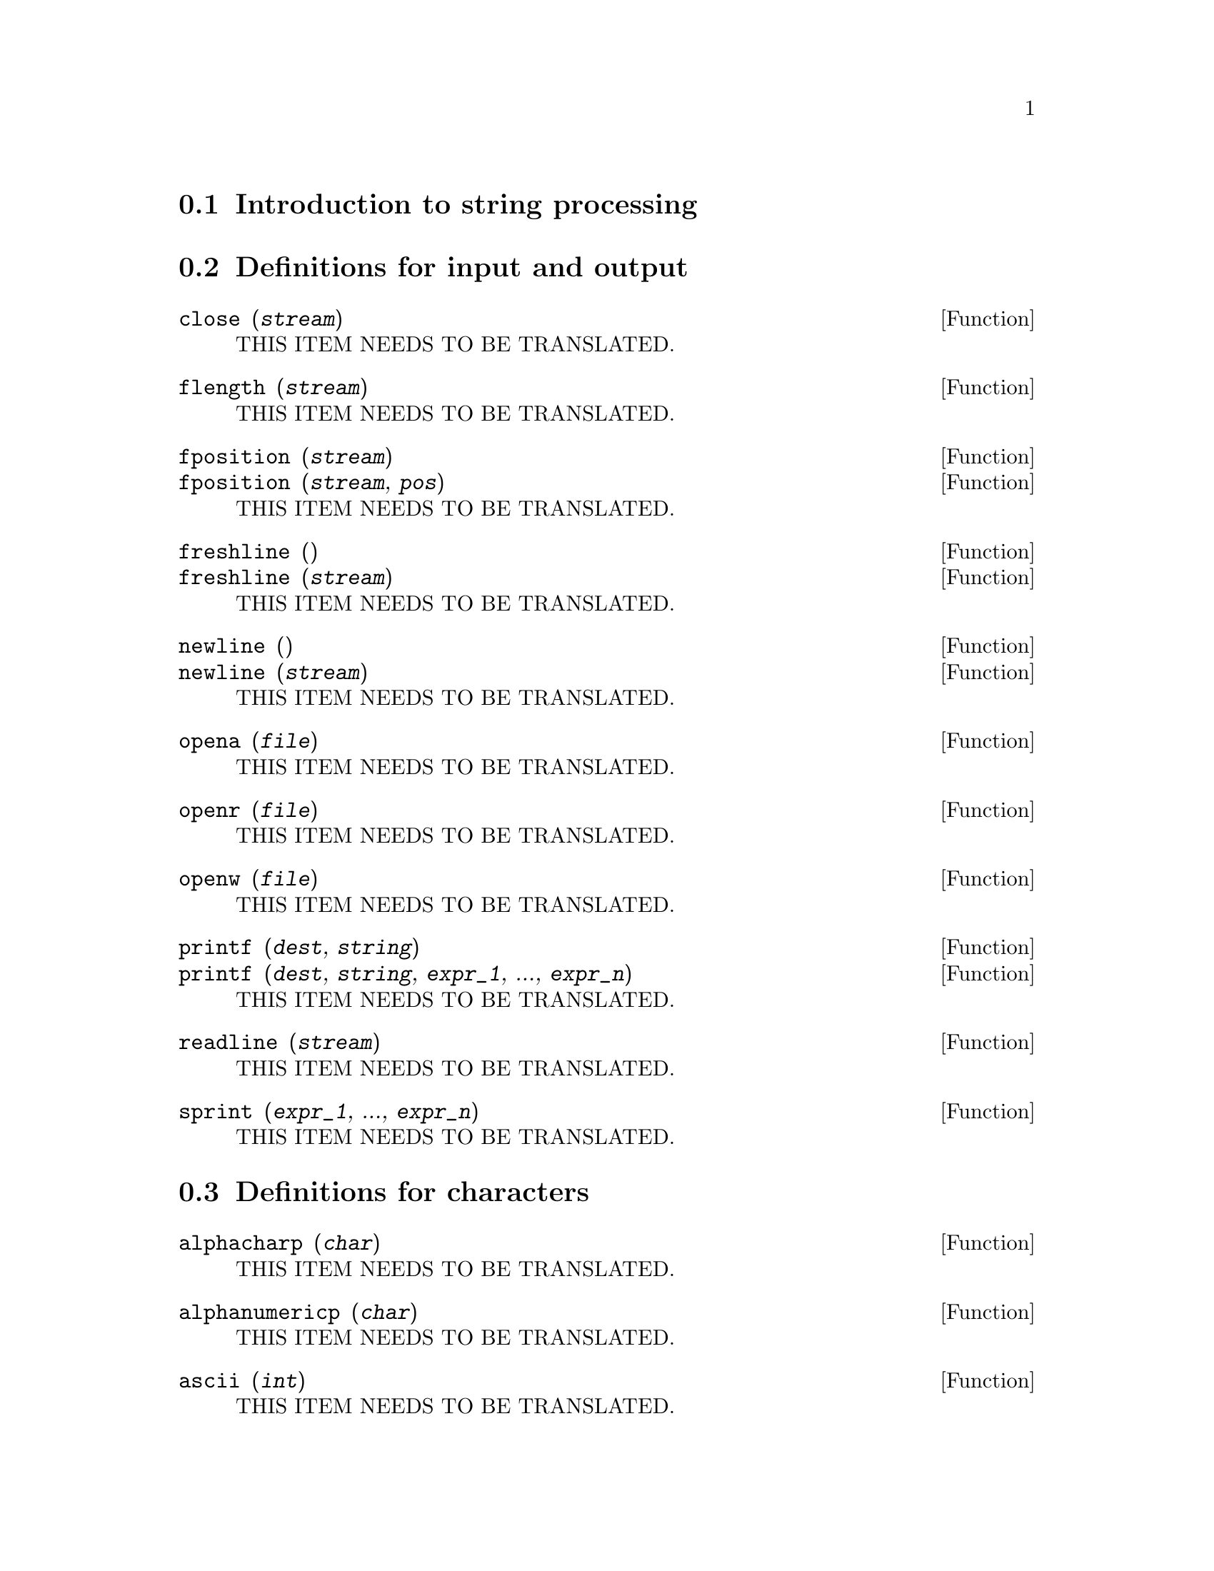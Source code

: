 @menu
* Introduction to string processing::
* Definitions for input and output::
* Definitions for characters::
* Definitions for strings::
@end menu

@node Introduction to string processing, Definitions for input and output, stringproc, stringproc
@section Introduction to string processing

@node Definitions for input and output, Definitions for characters, Introduction to string processing, stringproc
@section Definitions for input and output

@deffn {Function} close (@var{stream}) 
THIS ITEM NEEDS TO BE TRANSLATED.
@end deffn

@deffn {Function} flength (@var{stream})
THIS ITEM NEEDS TO BE TRANSLATED.
@end deffn

@deffn {Function} fposition (@var{stream})
@deffnx {Function} fposition (@var{stream}, @var{pos})
THIS ITEM NEEDS TO BE TRANSLATED.
@end deffn

@deffn {Function} freshline () 
@deffnx {Function} freshline (@var{stream}) 
THIS ITEM NEEDS TO BE TRANSLATED.
@end deffn

@deffn {Function} newline () 
@deffnx {Function} newline (@var{stream}) 
THIS ITEM NEEDS TO BE TRANSLATED.
@end deffn

@deffn {Function} opena (@var{file}) 
THIS ITEM NEEDS TO BE TRANSLATED.
@end deffn

@deffn {Function} openr (@var{file}) 
THIS ITEM NEEDS TO BE TRANSLATED.
@end deffn

@deffn {Function} openw (@var{file}) 
THIS ITEM NEEDS TO BE TRANSLATED.
@end deffn

@deffn {Function} printf (@var{dest}, @var{string})
@deffnx {Function} printf (@var{dest}, @var{string}, @var{expr_1}, ..., @var{expr_n})
THIS ITEM NEEDS TO BE TRANSLATED.
@end deffn

@deffn {Function} readline (@var{stream}) 
THIS ITEM NEEDS TO BE TRANSLATED.
@end deffn

@deffn {Function} sprint (@var{expr_1}, ..., @var{expr_n})
THIS ITEM NEEDS TO BE TRANSLATED.
@end deffn

@node Definitions for characters, Definitions for strings, Definitions for input and output, stringproc
@section Definitions for characters

@deffn {Function} alphacharp (@var{char})    
THIS ITEM NEEDS TO BE TRANSLATED.
@end deffn

@deffn {Function} alphanumericp (@var{char}) 
THIS ITEM NEEDS TO BE TRANSLATED.
@end deffn

@deffn {Function} ascii (@var{int}) 
THIS ITEM NEEDS TO BE TRANSLATED.
@end deffn

@deffn {Function} cequal (@var{char_1}, @var{char_2})          
THIS ITEM NEEDS TO BE TRANSLATED.
@end deffn

@deffn {Function} cequalignore (@var{char_1}, @var{char_2})    
THIS ITEM NEEDS TO BE TRANSLATED.
@end deffn

@deffn {Function} cgreaterp (@var{char_1}, @var{char_2})       
THIS ITEM NEEDS TO BE TRANSLATED.
@end deffn

@deffn {Function} cgreaterpignore (@var{char_1}, @var{char_2})
THIS ITEM NEEDS TO BE TRANSLATED.
@end deffn

@deffn {Function} charp (@var{obj}) 
THIS ITEM NEEDS TO BE TRANSLATED.
@end deffn

@deffn {Function} cint (@var{char}) 
THIS ITEM NEEDS TO BE TRANSLATED.
@end deffn

@deffn {Function} clessp (@var{char_1}, @var{char_2})
THIS ITEM NEEDS TO BE TRANSLATED.
@end deffn

@deffn {Function} clesspignore (@var{char_1}, @var{char_2})
THIS ITEM NEEDS TO BE TRANSLATED.
@end deffn

@deffn {Function} constituent (@var{char})   
THIS ITEM NEEDS TO BE TRANSLATED.
@end deffn

@deffn {Function} cunlisp (@var{lisp_char}) 
THIS ITEM NEEDS TO BE TRANSLATED.
@end deffn

@deffn {Function} digitcharp (@var{char})    
THIS ITEM NEEDS TO BE TRANSLATED.
@end deffn

@deffn {Function} lcharp (@var{obj}) 
THIS ITEM NEEDS TO BE TRANSLATED.
@end deffn

@deffn {Function} lowercasep (@var{char})    
THIS ITEM NEEDS TO BE TRANSLATED.
@end deffn

@defvr {Variable} newline 
THIS ITEM NEEDS TO BE TRANSLATED.
@end defvr

@defvr {Variable} space   
THIS ITEM NEEDS TO BE TRANSLATED.
@end defvr

@defvr {Variable} tab     
THIS ITEM NEEDS TO BE TRANSLATED.
@end defvr

@deffn {Function} uppercasep (@var{char})    
THIS ITEM NEEDS TO BE TRANSLATED.
@end deffn

@node Definitions for strings,  , Definitions for characters, stringproc
@section Definitions for strings

@deffn {Function} sunlisp (@var{lisp_string}) 
THIS ITEM NEEDS TO BE TRANSLATED.
@end deffn

@deffn {Function} lstringp (@var{obj}) 
THIS ITEM NEEDS TO BE TRANSLATED.
@end deffn

@deffn {Function} stringp (@var{obj}) 
THIS ITEM NEEDS TO BE TRANSLATED.
@end deffn

@deffn {Function} charat (@var{string}, @var{n}) 
THIS ITEM NEEDS TO BE TRANSLATED.
@end deffn

@deffn {Function} charlist (@var{string}) 
THIS ITEM NEEDS TO BE TRANSLATED.
@end deffn

@deffn {Function} parsetoken (@var{string})  
THIS ITEM NEEDS TO BE TRANSLATED.
@end deffn

@deffn {Function} sconc (@var{expr_1}, ..., @var{expr_n})
THIS ITEM NEEDS TO BE TRANSLATED.
@end deffn

@deffn {Function} scopy (@var{string}) 
THIS ITEM NEEDS TO BE TRANSLATED.
@end deffn

@deffn {Function} sdowncase (@var{string}) 
@deffnx {Function} sdowncase (@var{string}, @var{start}) 
@deffnx {Function} sdowncase (@var{string}, @var{start}, @var{end}) 
THIS ITEM NEEDS TO BE TRANSLATED.
@end deffn

@deffn {Function} sequal (@var{string_1}, @var{string_2}) 
THIS ITEM NEEDS TO BE TRANSLATED.
@end deffn

@deffn {Function} sequalignore (@var{string_1}, @var{string_2})
THIS ITEM NEEDS TO BE TRANSLATED.
@end deffn

@deffn {Function} sexplode (@var{string})
THIS ITEM NEEDS TO BE TRANSLATED.
@end deffn

@deffn {Function} simplode (@var{list})  
@deffnx {Function} simplode (@var{list}, @var{delim})  
THIS ITEM NEEDS TO BE TRANSLATED.
@end deffn

@deffn {Function} sinsert (@var{seq}, @var{string}, @var{pos})  
THIS ITEM NEEDS TO BE TRANSLATED.
@end deffn

@deffn {Function} sinvertcase (@var{string})  
@deffnx {Function} sinvertcase (@var{string}, @var{start})  
@deffnx {Function} sinvertcase (@var{string}, @var{start}, @var{end})  
THIS ITEM NEEDS TO BE TRANSLATED.
@end deffn

@deffn {Function} slength (@var{string}) 
THIS ITEM NEEDS TO BE TRANSLATED.
@end deffn

@deffn {Function} smake (@var{num}, @var{char}) 
THIS ITEM NEEDS TO BE TRANSLATED.
@end deffn

@deffn {Function} smismatch (@var{string_1}, @var{string_2}) 
@deffnx {Function} smismatch (@var{string_1}, @var{string_2}, @var{test}) 
THIS ITEM NEEDS TO BE TRANSLATED.
@end deffn

@deffn {Function} split (@var{string})  
@deffnx {Function} split (@var{string}, @var{delim})  
@deffnx {Function} split (@var{string}, @var{delim}, @var{multiple})  
THIS ITEM NEEDS TO BE TRANSLATED.
@end deffn

@deffn {Function} sposition (@var{char}, @var{string}) 
THIS ITEM NEEDS TO BE TRANSLATED.
@end deffn

@deffn {Function} sremove (@var{seq}, @var{string})  
@deffnx {Function} sremove (@var{seq}, @var{string}, @var{test})  
@deffnx {Function} sremove (@var{seq}, @var{string}, @var{test}, @var{start})  
@deffnx {Function} sremove (@var{seq}, @var{string}, @var{test}, @var{start}, @var{end})  
THIS ITEM NEEDS TO BE TRANSLATED.
@end deffn

@deffn {Function} sremovefirst (@var{seq}, @var{string})  
@deffnx {Function} sremovefirst (@var{seq}, @var{string}, @var{test})  
@deffnx {Function} sremovefirst (@var{seq}, @var{string}, @var{test}, @var{start})  
@deffnx {Function} sremovefirst (@var{seq}, @var{string}, @var{test}, @var{start}, @var{end})  
THIS ITEM NEEDS TO BE TRANSLATED.
@end deffn

@deffn {Function} sreverse (@var{string}) 
THIS ITEM NEEDS TO BE TRANSLATED.
@end deffn

@deffn {Function} ssearch (@var{seq}, @var{string})  
@deffnx {Function} ssearch (@var{seq}, @var{string}, @var{test})  
@deffnx {Function} ssearch (@var{seq}, @var{string}, @var{test}, @var{start})  
@deffnx {Function} ssearch (@var{seq}, @var{string}, @var{test}, @var{start}, @var{end})
THIS ITEM NEEDS TO BE TRANSLATED.
@end deffn

@deffn {Function} ssort (@var{string}) 
@deffnx {Function} ssort (@var{string}, @var{test}) 
THIS ITEM NEEDS TO BE TRANSLATED.
@end deffn

@deffn {Function} ssubst (@var{new}, @var{old}, @var{string}) 
@deffnx {Function} ssubst (@var{new}, @var{old}, @var{string}, @var{test}) 
@deffnx {Function} ssubst (@var{new}, @var{old}, @var{string}, @var{test}, @var{start}) 
@deffnx {Function} ssubst (@var{new}, @var{old}, @var{string}, @var{test}, @var{start}, @var{end}) 
THIS ITEM NEEDS TO BE TRANSLATED.
@end deffn

@deffn {Function} ssubstfirst (@var{new}, @var{old}, @var{string}) 
@deffnx {Function} ssubstfirst (@var{new}, @var{old}, @var{string}, @var{test}) 
@deffnx {Function} ssubstfirst (@var{new}, @var{old}, @var{string}, @var{test}, @var{start}) 
@deffnx {Function} ssubstfirst (@var{new}, @var{old}, @var{string}, @var{test}, @var{start}, @var{end}) 
THIS ITEM NEEDS TO BE TRANSLATED.
@end deffn

@deffn {Function} strim (@var{seq},@var{string}) 
THIS ITEM NEEDS TO BE TRANSLATED.
@end deffn

@deffn {Function} striml (@var{seq}, @var{string}) 
THIS ITEM NEEDS TO BE TRANSLATED.
@end deffn

@deffn {Function} strimr (@var{seq}, @var{string}) 
THIS ITEM NEEDS TO BE TRANSLATED.
@end deffn

@deffn {Function} substring (@var{string}, @var{start})
@deffnx {Function} substring (@var{string}, @var{start}, @var{end}) 
THIS ITEM NEEDS TO BE TRANSLATED.
@end deffn

@deffn {Function} supcase (@var{string}) 
@deffnx {Function} supcase (@var{string}, @var{start}) 
@deffnx {Function} supcase (@var{string}, @var{start}, @var{end}) 
THIS ITEM NEEDS TO BE TRANSLATED.
@end deffn

@deffn {Function} tokens (@var{string}) 
@deffnx {Function} tokens (@var{string}, @var{test}) 
THIS ITEM NEEDS TO BE TRANSLATED.
@end deffn


